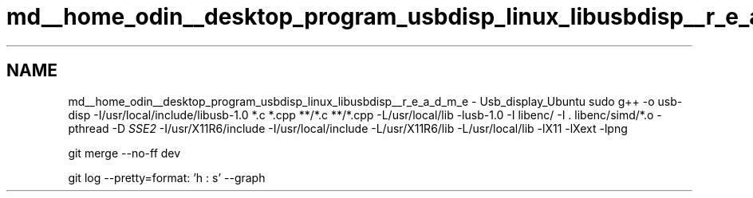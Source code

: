 .TH "md__home_odin__desktop_program_usbdisp_linux_libusbdisp__r_e_a_d_m_e" 3 "2024年11月2日 星期六" "My Project" \" -*- nroff -*-
.ad l
.nh
.SH NAME
md__home_odin__desktop_program_usbdisp_linux_libusbdisp__r_e_a_d_m_e \- Usb_display_Ubuntu 
sudo g++ -o usb-disp -I/usr/local/include/libusb-1\&.0 *\&.c *\&.cpp **/*\&.c **/*\&.cpp -L/usr/local/lib -lusb-1\&.0 -I libenc/ -I \&. libenc/simd/*\&.o -pthread -D \fISSE2\fP -I/usr/X11R6/include -I/usr/local/include -L/usr/X11R6/lib -L/usr/local/lib -lX11 -lXext -lpng
.PP
git merge --no-ff dev
.PP
git log --pretty=format: 'h : s' --graph 
